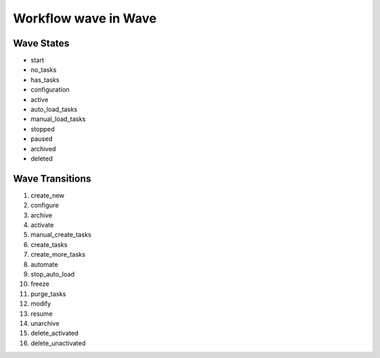 Workflow wave in Wave
=========================================================

Wave States
-------------------------------------

* start
* no_tasks
* has_tasks
* configuration
* active
* auto_load_tasks
* manual_load_tasks
* stopped
* paused
* archived
* deleted

Wave Transitions
----------------------------------------
#. create_new
#. configure
#. archive
#. activate
#. manual_create_tasks
#. create_tasks
#. create_more_tasks
#. automate
#. stop_auto_load
#. freeze
#. purge_tasks
#. modify
#. resume
#. unarchive
#. delete_activated
#. delete_unactivated

